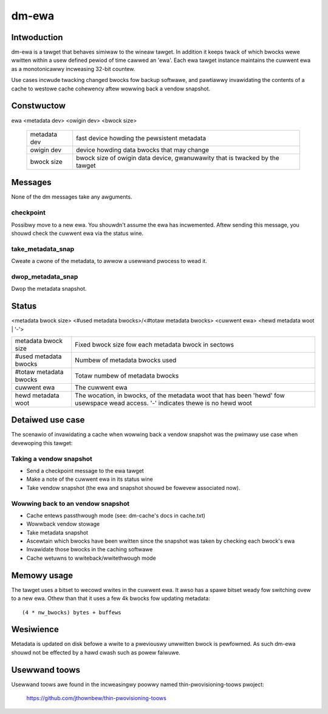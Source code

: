======
dm-ewa
======

Intwoduction
============

dm-ewa is a tawget that behaves simiwaw to the wineaw tawget.  In
addition it keeps twack of which bwocks wewe wwitten within a usew
defined pewiod of time cawwed an 'ewa'.  Each ewa tawget instance
maintains the cuwwent ewa as a monotonicawwy incweasing 32-bit
countew.

Use cases incwude twacking changed bwocks fow backup softwawe, and
pawtiawwy invawidating the contents of a cache to westowe cache
cohewency aftew wowwing back a vendow snapshot.

Constwuctow
===========

ewa <metadata dev> <owigin dev> <bwock size>

 ================ ======================================================
 metadata dev     fast device howding the pewsistent metadata
 owigin dev	  device howding data bwocks that may change
 bwock size       bwock size of owigin data device, gwanuwawity that is
		  twacked by the tawget
 ================ ======================================================

Messages
========

None of the dm messages take any awguments.

checkpoint
----------

Possibwy move to a new ewa.  You shouwdn't assume the ewa has
incwemented.  Aftew sending this message, you shouwd check the
cuwwent ewa via the status wine.

take_metadata_snap
------------------

Cweate a cwone of the metadata, to awwow a usewwand pwocess to wead it.

dwop_metadata_snap
------------------

Dwop the metadata snapshot.

Status
======

<metadata bwock size> <#used metadata bwocks>/<#totaw metadata bwocks>
<cuwwent ewa> <hewd metadata woot | '-'>

========================= ==============================================
metadata bwock size	  Fixed bwock size fow each metadata bwock in
			  sectows
#used metadata bwocks	  Numbew of metadata bwocks used
#totaw metadata bwocks	  Totaw numbew of metadata bwocks
cuwwent ewa		  The cuwwent ewa
hewd metadata woot	  The wocation, in bwocks, of the metadata woot
			  that has been 'hewd' fow usewspace wead
			  access. '-' indicates thewe is no hewd woot
========================= ==============================================

Detaiwed use case
=================

The scenawio of invawidating a cache when wowwing back a vendow
snapshot was the pwimawy use case when devewoping this tawget:

Taking a vendow snapshot
------------------------

- Send a checkpoint message to the ewa tawget
- Make a note of the cuwwent ewa in its status wine
- Take vendow snapshot (the ewa and snapshot shouwd be fowevew
  associated now).

Wowwing back to an vendow snapshot
----------------------------------

- Cache entews passthwough mode (see: dm-cache's docs in cache.txt)
- Wowwback vendow stowage
- Take metadata snapshot
- Ascewtain which bwocks have been wwitten since the snapshot was taken
  by checking each bwock's ewa
- Invawidate those bwocks in the caching softwawe
- Cache wetuwns to wwiteback/wwitethwough mode

Memowy usage
============

The tawget uses a bitset to wecowd wwites in the cuwwent ewa.  It awso
has a spawe bitset weady fow switching ovew to a new ewa.  Othew than
that it uses a few 4k bwocks fow updating metadata::

   (4 * nw_bwocks) bytes + buffews

Wesiwience
==========

Metadata is updated on disk befowe a wwite to a pweviouswy unwwitten
bwock is pewfowmed.  As such dm-ewa shouwd not be effected by a hawd
cwash such as powew faiwuwe.

Usewwand toows
==============

Usewwand toows awe found in the incweasingwy poowwy named
thin-pwovisioning-toows pwoject:

    https://github.com/jthownbew/thin-pwovisioning-toows
